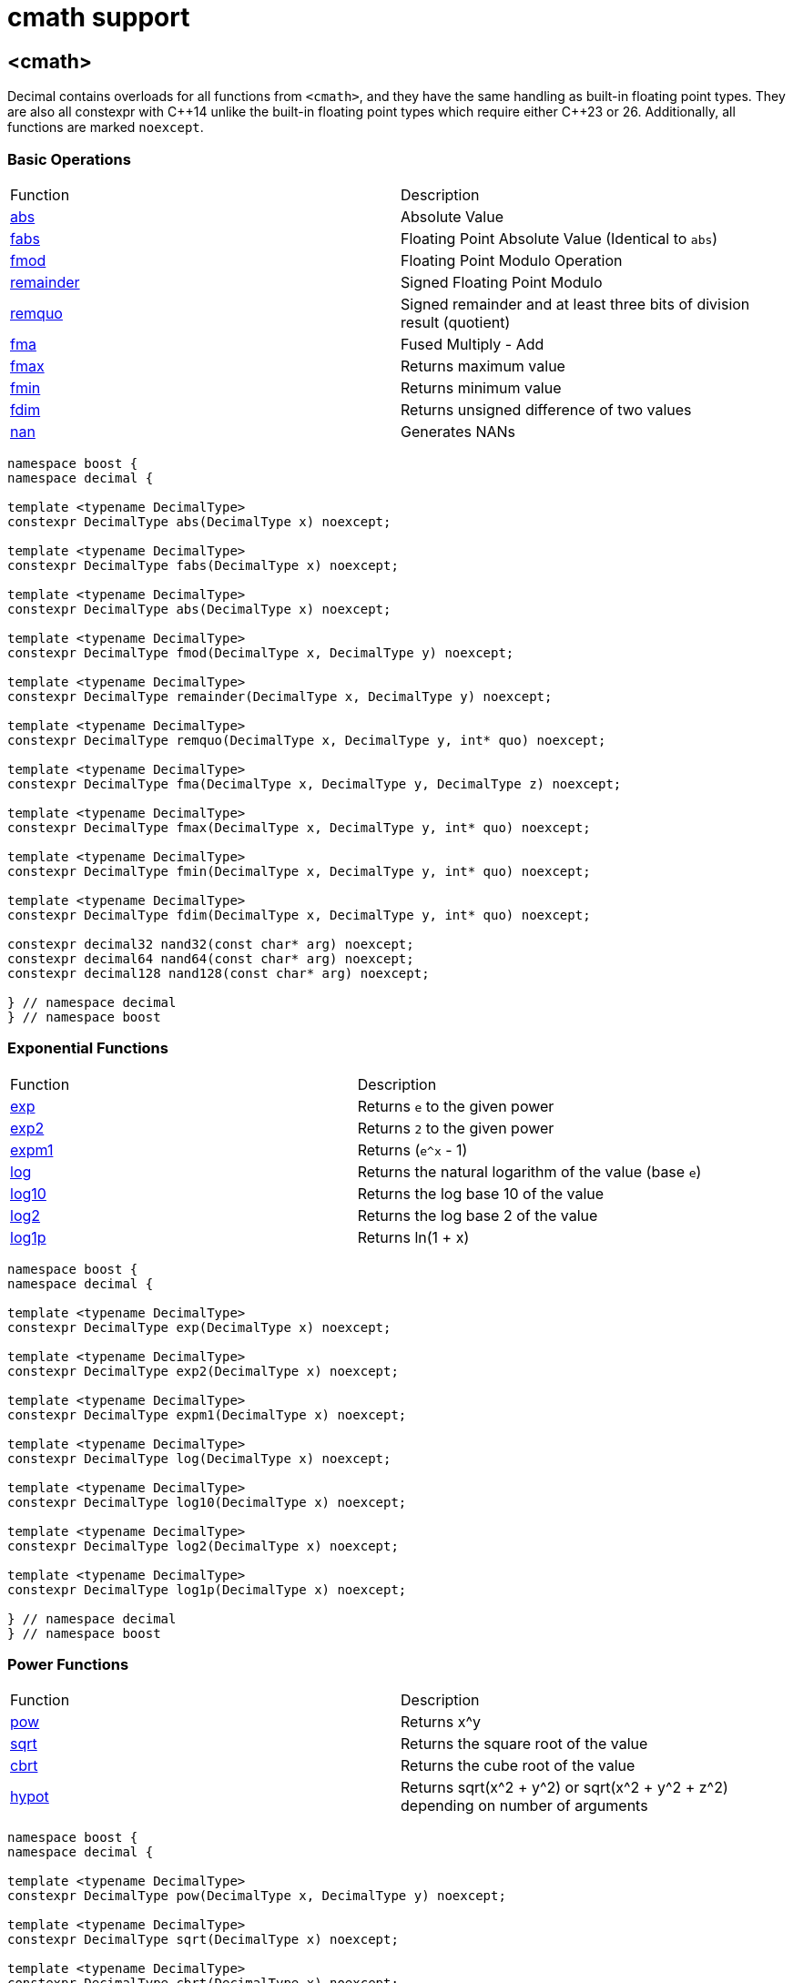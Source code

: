 ////
Copyright 2023 Matt Borland
Distributed under the Boost Software License, Version 1.0.
https://www.boost.org/LICENSE_1_0.txt
////

[#cmath]
= cmath support
:idprefix: cmath_

== <cmath>

Decimal contains overloads for all functions from `<cmath>`, and they have the same handling as built-in floating point types.
They are also all constexpr with C\\++14 unlike the built-in floating point types which require either C++23 or 26.
Additionally, all functions are marked `noexcept`.

=== Basic Operations

|===
| Function | Description
| https://en.cppreference.com/w/cpp/numeric/math/fabs[abs] | Absolute Value
| https://en.cppreference.com/w/cpp/numeric/math/fabs[fabs] | Floating Point Absolute Value (Identical to `abs`)
| https://en.cppreference.com/w/cpp/numeric/math/fmod[fmod] | Floating Point Modulo Operation
| https://en.cppreference.com/w/cpp/numeric/math/remainder[remainder] | Signed Floating Point Modulo
| https://en.cppreference.com/w/cpp/numeric/math/remquo[remquo] | Signed remainder and at least three bits of division result (quotient)
| https://en.cppreference.com/w/cpp/numeric/math/fma[fma] | Fused Multiply - Add
| https://en.cppreference.com/w/cpp/numeric/math/fmax[fmax] | Returns maximum value
| https://en.cppreference.com/w/cpp/numeric/math/fmin[fmin] | Returns minimum value
| https://en.cppreference.com/w/cpp/numeric/math/fdim[fdim] | Returns unsigned difference of two values
| https://en.cppreference.com/w/cpp/numeric/math/nan[nan] | Generates NANs
|===

[source, c++]
----
namespace boost {
namespace decimal {

template <typename DecimalType>
constexpr DecimalType abs(DecimalType x) noexcept;

template <typename DecimalType>
constexpr DecimalType fabs(DecimalType x) noexcept;

template <typename DecimalType>
constexpr DecimalType abs(DecimalType x) noexcept;

template <typename DecimalType>
constexpr DecimalType fmod(DecimalType x, DecimalType y) noexcept;

template <typename DecimalType>
constexpr DecimalType remainder(DecimalType x, DecimalType y) noexcept;

template <typename DecimalType>
constexpr DecimalType remquo(DecimalType x, DecimalType y, int* quo) noexcept;

template <typename DecimalType>
constexpr DecimalType fma(DecimalType x, DecimalType y, DecimalType z) noexcept;

template <typename DecimalType>
constexpr DecimalType fmax(DecimalType x, DecimalType y, int* quo) noexcept;

template <typename DecimalType>
constexpr DecimalType fmin(DecimalType x, DecimalType y, int* quo) noexcept;

template <typename DecimalType>
constexpr DecimalType fdim(DecimalType x, DecimalType y, int* quo) noexcept;

constexpr decimal32 nand32(const char* arg) noexcept;
constexpr decimal64 nand64(const char* arg) noexcept;
constexpr decimal128 nand128(const char* arg) noexcept;

} // namespace decimal
} // namespace boost
----

=== Exponential Functions

|===
| Function | Description
| https://en.cppreference.com/w/cpp/numeric/math/exp[exp] | Returns `e` to the given power
| https://en.cppreference.com/w/cpp/numeric/math/exp2[exp2] | Returns `2` to the given power
| https://en.cppreference.com/w/cpp/numeric/math/expm1[expm1] | Returns (`e^x` - 1)
| https://en.cppreference.com/w/cpp/numeric/math/log[log] | Returns the natural logarithm of the value (base `e`)
| https://en.cppreference.com/w/cpp/numeric/math/log10[log10] | Returns the log base 10 of the value
| https://en.cppreference.com/w/cpp/numeric/math/log2[log2] | Returns the log base 2 of the value
| https://en.cppreference.com/w/cpp/numeric/math/log1p[log1p] | Returns ln(1 + x)
|===

[source, c++]
----
namespace boost {
namespace decimal {

template <typename DecimalType>
constexpr DecimalType exp(DecimalType x) noexcept;

template <typename DecimalType>
constexpr DecimalType exp2(DecimalType x) noexcept;

template <typename DecimalType>
constexpr DecimalType expm1(DecimalType x) noexcept;

template <typename DecimalType>
constexpr DecimalType log(DecimalType x) noexcept;

template <typename DecimalType>
constexpr DecimalType log10(DecimalType x) noexcept;

template <typename DecimalType>
constexpr DecimalType log2(DecimalType x) noexcept;

template <typename DecimalType>
constexpr DecimalType log1p(DecimalType x) noexcept;

} // namespace decimal
} // namespace boost
----

=== Power Functions

|===
| Function | Description
| https://en.cppreference.com/w/cpp/numeric/math/pow[pow] | Returns x^y
| https://en.cppreference.com/w/cpp/numeric/math/sqrt[sqrt] | Returns the square root of the value
| https://en.cppreference.com/w/cpp/numeric/math/cbrt[cbrt] | Returns the cube root of the value
| https://en.cppreference.com/w/cpp/numeric/math/hypot[hypot] | Returns sqrt(x^2 + y^2) or sqrt(x^2 + y^2 + z^2) depending on number of arguments
|===

[source, c++]
----
namespace boost {
namespace decimal {

template <typename DecimalType>
constexpr DecimalType pow(DecimalType x, DecimalType y) noexcept;

template <typename DecimalType>
constexpr DecimalType sqrt(DecimalType x) noexcept;

template <typename DecimalType>
constexpr DecimalType cbrt(DecimalType x) noexcept;

template <typename DecimalType>
constexpr DecimalType hypot(DecimalType x, DecimalType y) noexcept;

template <typename DecimalType>
constexpr DecimalType hypot(DecimalType x, DecimalType y, DecimalType z) noexcept;

} // namespace decimal
} // namespace boost
----

=== Trigonometric Functions

|===
| Function | Description
| https://en.cppreference.com/w/cpp/numeric/math/sin[sin] | Computes sin(x)
| https://en.cppreference.com/w/cpp/numeric/math/cos[cos] | Computes cos(x)
| https://en.cppreference.com/w/cpp/numeric/math/tan[tan] | Computes tan(x)
| https://en.cppreference.com/w/cpp/numeric/math/asin[asin] | Computes arcsin(x)
| https://en.cppreference.com/w/cpp/numeric/math/acos[acos] | Computes arccos(x)
| https://en.cppreference.com/w/cpp/numeric/math/atan[atan] | Computes arctan(x)
| https://en.cppreference.com/w/cpp/numeric/math/atan2[atan2] | Computes arctan(x) using signs as quadrants
|===

[source, c++]
----
namespace boost {
namespace decimal {

template <typename DecimalType>
constexpr DecimalType sin(DecimalType x) noexcept;

template <typename DecimalType>
constexpr DecimalType cos(DecimalType x) noexcept;

template <typename DecimalType>
constexpr DecimalType tan(DecimalType x) noexcept;

template <typename DecimalType>
constexpr DecimalType asin(DecimalType x) noexcept;

template <typename DecimalType>
constexpr DecimalType acos(DecimalType x) noexcept;

template <typename DecimalType>
constexpr DecimalType atan(DecimalType x) noexcept;

template <typename DecimalType>
constexpr DecimalType atan2(DecimalType x, DecimalType y) noexcept;

} // namespace decimal
} // namespace boost
----


=== Hyperbolic Functions

|===
| Function | Description
| https://en.cppreference.com/w/cpp/numeric/math/sinh[sinh] | Computes hyperbolic sin sinh(x)
| https://en.cppreference.com/w/cpp/numeric/math/cosh[cosh] | Computes hyperbolic cos cosh(x)
| https://en.cppreference.com/w/cpp/numeric/math/tanh[tanh] | Computes hyperbolic tan tanh(x)
| https://en.cppreference.com/w/cpp/numeric/math/asinh[asinh] | Computes hyperbolic arcsin asinh(x)
| https://en.cppreference.com/w/cpp/numeric/math/acosh[acosh] | Computes hyperbolic arccos acosh(x)
| https://en.cppreference.com/w/cpp/numeric/math/atanh[atanh] | Computes hyperbolic arctan atanh(x)
|===

[source, c++]
----
namespace boost {
namespace decimal {

template <typename DecimalType>
constexpr DecimalType sinh(DecimalType x) noexcept;

template <typename DecimalType>
constexpr DecimalType cosh(DecimalType x) noexcept;

template <typename DecimalType>
constexpr DecimalType tanh(DecimalType x) noexcept;

template <typename DecimalType>
constexpr DecimalType asinh(DecimalType x) noexcept;

template <typename DecimalType>
constexpr DecimalType acosh(DecimalType x) noexcept;

template <typename DecimalType>
constexpr DecimalType atanh(DecimalType x) noexcept;

} // namespace decimal
} // namespace boost
----

=== Error and Gamma Functions

|===
| Function | Description
| https://en.cppreference.com/w/cpp/numeric/math/erf[erf] | Computes the error function erf(x)
| https://en.cppreference.com/w/cpp/numeric/math/erfc[erfc] | Computes the complementary error function erfc(x)
| https://en.cppreference.com/w/cpp/numeric/math/tgamma[tgamma] | Computes the gamma function gamma(x)
| https://en.cppreference.com/w/cpp/numeric/math/lgamma[lgamma] | Computes the natural log of the gamma function ln(gamma(x))
|===

[source, c++]
----
namespace boost {
namespace decimal {

template <typename DecimalType>
constexpr DecimalType erf(DecimalType x) noexcept;

template <typename DecimalType>
constexpr DecimalType erfc(DecimalType x) noexcept;

template <typename DecimalType>
constexpr DecimalType tgamma(DecimalType x) noexcept;

template <typename DecimalType>
constexpr DecimalType lgamma(DecimalType x) noexcept;

} // namespace decimal
} // namespace boost
----

=== Nearest integer floating point operations

|===
| Function | Description
| https://en.cppreference.com/w/cpp/numeric/math/ceil[ceil] | Computes the nearest integer not less than the given value
| https://en.cppreference.com/w/cpp/numeric/math/floor[floor] | Computes the nearest integer not greater than the given value
| https://en.cppreference.com/w/cpp/numeric/math/trunc[trunc] | Computes the nearest integer not greater in magnitude than the given value
| https://en.cppreference.com/w/cpp/numeric/math/round[round] | Computes the nearest integer represented in same decimal format rounding away from zero
| https://en.cppreference.com/w/cpp/numeric/math/round[lround] | Computes the nearest `long` rounding away from zero
| https://en.cppreference.com/w/cpp/numeric/math/round[llround] | Computes the nearest `long long` rounding away from zero
| https://en.cppreference.com/w/cpp/numeric/math/nearbyint[nearbyint] | Computest the nearest integer represented in same decimal format subject to xref:cfenv.adoc[current fenv rounding mode]
| https://en.cppreference.com/w/cpp/numeric/math/lrint[lrint] | Computest the nearest `long` subject to xref:cfenv.adoc[current fenv rounding mode]
| https://en.cppreference.com/w/cpp/numeric/math/llrint[llrint] | Computest the nearest `long long` subject to xref:cfenv.adoc[current fenv rounding mode]
|===

[source, c++]
----
namespace boost {
namespace decimal {

template <typename DecimalType>
constexpr DecimalType ceil(DecimalType x) noexcept;

template <typename DecimalType>
constexpr DecimalType floor(DecimalType x) noexcept;

template <typename DecimalType>
constexpr DecimalType trunc(DecimalType x) noexcept;

template <typename DecimalType>
constexpr DecimalType round(DecimalType x) noexcept;

template <typename DecimalType>
constexpr long lround(DecimalType x) noexcept;

template <typename DecimalType>
constexpr long long llround(DecimalType x) noexcept;

template <typename DecimalType>
constexpr DecimalType nearbyint(DecimalType x) noexcept;

template <typename DecimalType>
constexpr DecimalType rint(DecimalType x) noexcept;

template <typename DecimalType>
constexpr long lrint(DecimalType x) noexcept;

template <typename DecimalType>
constexpr long long llrint(DecimalType x) noexcept;

} // namespace decimal
} // namespace boost
----

=== Floating point manipulation functions

|===
| Function | Description
| https://en.cppreference.com/w/cpp/numeric/math/frexp[frexp] | Returns significand and base 2 exponent
| https://en.cppreference.com/w/cpp/numeric/math/ldexp[ldexp] | Multiplies a number by 2^x
| https://en.cppreference.com/w/cpp/numeric/math/modf[modf] | Decomposes a number into integer and fractional parts
| https://en.cppreference.com/w/cpp/numeric/math/scalbn[scalbn] | Multiplies a decimal number by `FLT_RADIX` (10) raised to an `int` power
| https://en.cppreference.com/w/cpp/numeric/math/scalbn[scalbln] | Multiplies a decimal number by `FLT_RADIX` (10) raised to an `long` power
| https://en.cppreference.com/w/cpp/numeric/math/ilogb[ilogb] | Extracts `int` exponent of a number
| https://en.cppreference.com/w/cpp/numeric/math/logb[logb] | Extracts Decimal Type exponent of a number
| https://en.cppreference.com/w/cpp/numeric/math/nextafter[nextafter] | Next representable decimal type value
| https://en.cppreference.com/w/cpp/numeric/math/nextafter[nexttowards] | Next representable decimal type value towards a `long double`
| https://en.cppreference.com/w/cpp/numeric/math/copysign[copysign] | Copies the sign of a decimal value
|===

[source, c++]
----
namespace boost {
namespace decimal {

template <typename DecimalType>
constexpr DecimalType frexp(DecimalType x, int* exp) noexcept;

template <typename DecimalType>
constexpr DecimalType ldexp(DecimalType x, int exp) noexcept;

template <typename DecimalType>
constexpr DecimalType modf(DecimalType x, DecimalType* iptr) noexcept;

template <typename DecimalType>
constexpr DecimalType scalbn(DecimalType x, int exp) noexcept;

template <typename DecimalType>
constexpr DecimalType scalbln(DecimalType x, long exp) noexcept;

template <typename DecimalType>
constexpr int ilogb(DecimalType x) noexcept;

template <typename DecimalType>
constexpr DecimalType logb(DecimalType x) noexcept;

template <typename DecimalType>
constexpr DecimalType nextafter(DecimalType from, DecimalType to) noexcept;

template <typename DecimalType>
constexpr DecimalType nexttoward(DecimalType from, long double to) noexcept;

template <typename DecimalType>
constexpr DecimalType copysign(DecimalType mag, DecimalType sgn) noexcept;

} // namespace decimal
} // namespace boost
----

=== Classification and comparison

|===
| Function | Description
| https://en.cppreference.com/w/cpp/numeric/math/fpclassify[fpclassify] | Categorizes a value
| https://en.cppreference.com/w/cpp/numeric/math/isfinite[isfinite] | Checks if a given value is finite
| https://en.cppreference.com/w/cpp/numeric/math/isinf[isinf] | Checks if a given value is infinite
| https://en.cppreference.com/w/cpp/numeric/math/isnan[isnan] | Checks if a given value is a NAN
| https://en.cppreference.com/w/cpp/numeric/math/isnormal[isnormal] | Checks if a given value is normal
| https://en.cppreference.com/w/cpp/numeric/math/signbit[signbit] | Checks the sign of a value
| https://en.cppreference.com/w/cpp/numeric/math/isgreater[isgreater] | Checks if the LHS (Left-hand side or first parameter) is greater than the RHS (Right-hand side or second parameter)
| https://en.cppreference.com/w/cpp/numeric/math/isgreaterequal[isgreaterequal] | Checks if the LHS is greater than or equal to the RHS
| https://en.cppreference.com/w/cpp/numeric/math/isless[isless] | Checks if the LHS is less than the RHS
| https://en.cppreference.com/w/cpp/numeric/math/islesequal[islessequal] | Checks if the LHS is less than or equal to the RHS
| https://en.cppreference.com/w/cpp/numeric/math/isunordered[isunordered] | Checks if the LHS and RHS are unordered (i.e. if one or both are NAN)
|===

[source, c++]
----
namespace boost {
namespace decimal {

template <typename DecimalType>
constexpr int fpclassify(DecimalType x) noexcept;

template <typename DecimalType>
constexpr bool isfinite(DecimalType x) noexcept;

template <typename DecimalType>
constexpr bool isinf(DecimalType x) noexcept;

template <typename DecimalType>
constexpr bool isnan(DecimalType x) noexcept;

template <typename DecimalType>
constexpr bool isnormal(DecimalType x) noexcept;

template <typename DecimalType>
constexpr bool signbit(DecimalType x) noexcept;

template <typename DecimalType>
constexpr bool isgreater(DecimalType x, DecimalType y) noexcept;

template <typename DecimalType>
constexpr bool isgreaterequal(DecimalType x, DecimalType y) noexcept;

template <typename DecimalType>
constexpr bool isless(DecimalType x, DecimalType y) noexcept;

template <typename DecimalType>
constexpr bool islessgreater(DecimalType x, DecimalType y) noexcept;

template <typename DecimalType>
constexpr bool isunordered(DecimalType x, DecimalType y) noexcept;

} // namespace decimal
} // namespace boost
----

== C++17 Mathematical Special Functions

The following functions have been implemented for decimal types:

- https://en.cppreference.com/w/cpp/numeric/special_functions/assoc_laguerre[assoc_laguerre]
- https://en.cppreference.com/w/cpp/numeric/special_functions/hermite[hermite]
- https://en.cppreference.com/w/cpp/numeric/special_functions/laguerre[laguerre]

=== Function Signatures

[source, c++]
----

namespace boost {
namespace decimal {

template <typename DecimalType>
constexpr DecimalType assoc_laguerre(unsigned int n, unsigned int m, DecimalType x) noexcept;

template <typename DecimalType>
constexpr DecimalType hermite(unsigned int n, DecimalType x) noexcept;

template <typename DecimalType>
constexpr DecimalType laguerre(unsigned int n, DecimalType x) noexcept;

} //namespace decimal
} //namespace boost
----

== Non-standard Functions

The following are convenience functions, or are prescribed in IEEE 754-2019 as required for decimal floating point types.

=== issignaling

[source, c++]
----
template <typename Decimal>
constexpr bool issignaling(Decimal x) noexcept;
----

Effects: If x is an sNaN returns true, otherwise returns false.

=== samequantum

[source, c++]
----

template <typename Decimal>
constexpr bool samequantum(Decimal x, Decimal y) noexcept;

constexpr bool samequantumd32(decimal32 x, decimal32 y) noexcept;
constexpr bool samequantumd64(decimal64 x, decimal64 y) noexcept;
constexpr bool samequantumd128(decimal128 x, decimal128 y) noexcept;
----

Effects: Determines if the quantum (unbiased) exponents of x and y are the same.

If both x and y are NaN, or infinity, they have the same quantum exponents.

If exactly one operand is infinity or exactly one operand is NaN, they do not have the same quantum exponents.

=== quantexp

[source, c++]
----

template <typename Decimal>
constexpr int quantexp(Decimal x) noexcept;

constexpr int quantexp32(decimal32 x) noexcept;
constexpr int quantexp64(decimal64 x) noexcept;
constexpr int quantexp128(decimal128 x) noexcept;
----

Effects: if x is finite, returns its quantum exponent.

Otherwise, `INT_MIN` is returned.

=== quantized

[source, c++]
----

template <typename Decimal>
constexpr Decimal quantized(Decimal x, Decimal y) noexcept;

constexpr decimal32 quantized32(decimal32 x, decimal32 y) noexcept;
constexpr decimal64 quantized64(decimal64 x, decimal64 y) noexcept;
constexpr decimal128 quantized128(decimal128 x, decimal128 y) noexcept;
----

Returns: a number that is equal in value (except for any rounding) and sign to x, and which has an exponent set to be equal to the exponent of y.

If the exponent is being increased, the value is correctly rounded according to the current rounding mode;

If the result does not have the same value as x, the "inexact" floating-point exception is raised.

If the exponent is being decreased and the significand of the result has more digits than the type would allow, the "invalid" floating-point exception is raised and the result is sNaN.

If one or both operands are NaN the result is sNaN.

Otherwise, if only one operand is infinity, the "invalid" floating-point exception is raised and the result is sNaN.

If both operands are infinity, the result is infinity, with the same sign as x.

The quantize functions do not signal underflow.

=== frexp10

[source, c++]
----
template <typename Decimal>
constexpr auto frexp10(Decimal num, int* expptr) noexcept;

constexpr std::uint32_t frexpd32(decimal32 num, int* expptr) noexcept;
constexpr std::uint64_t frexpd64(decimal64 num, int* expptr) noexcept;
constexpr boost::decimal::detail::uint128 frexpd128(decimal128 num, int* expptr) noexcept;
----

This function is very similar to https://en.cppreference.com/w/cpp/numeric/math/frexp[frexp], but returns the significand and an integral power of 10 since the `FLT_RADIX` of this type is 10.
The significand is normalized to the number of digits of precision the type has (e.g. for decimal32 it is [1'000'000, 9'999'999]).

=== rescale

[source, c++]
----
template <typename Decimal>
constexpr Decimal rescale(Decimal val, int precision = 0);
----

The function returns the decimal type with number of fractional digits equal to the value of precision.
`rescale` is similar to https://en.cppreference.com/w/cpp/numeric/math/trunc[trunc], and with the default precision argument of 0 it is identical.
